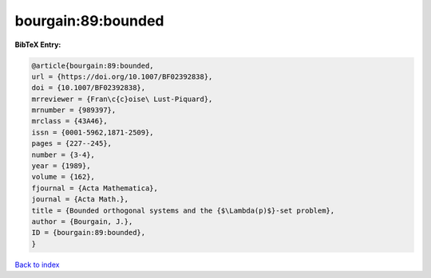 bourgain:89:bounded
===================

.. :cite:t:`bourgain:89:bounded`

.. bibliography:: ../../All.bib

**BibTeX Entry:**

.. code-block:: bibtex

   @article{bourgain:89:bounded,
   url = {https://doi.org/10.1007/BF02392838},
   doi = {10.1007/BF02392838},
   mrreviewer = {Fran\c{c}oise\ Lust-Piquard},
   mrnumber = {989397},
   mrclass = {43A46},
   issn = {0001-5962,1871-2509},
   pages = {227--245},
   number = {3-4},
   year = {1989},
   volume = {162},
   fjournal = {Acta Mathematica},
   journal = {Acta Math.},
   title = {Bounded orthogonal systems and the {$\Lambda(p)$}-set problem},
   author = {Bourgain, J.},
   ID = {bourgain:89:bounded},
   }

`Back to index <../index>`_
